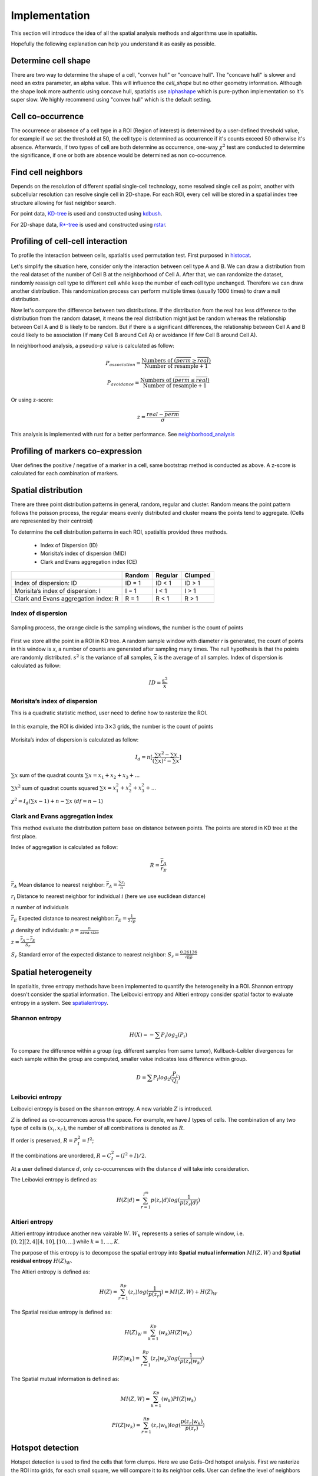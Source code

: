 Implementation
===============

This section will introduce the idea of all the spatial analysis methods and algorithms use in spatialtis.

Hopefully the following explanation can help you understand it as easily as possible.

Determine cell shape
--------------------

There are two way to determine the shape of a cell, "convex hull" or "concave hull". The "concave hull" is slower and need an extra
parameter, an alpha value. This will influence the `cell_shape` but no other geometry information. Although the shape
look more authentic using concave hull, spatialtis use `alphashape <https://github.com/bellockk/alphashape>`_ which is pure-python
implementation so it's super slow. We highly recommend using "convex hull" which is the default setting.

.. image:: ../src/convex_concave.png
    :align: center
    :width: 60%

Cell co-occurrence
------------------

The occurrence or absence of a cell type in a ROI (Region of interest) is determined by a user-defined threshold value,
for example if we set the threshold at 50, the cell type is determined as occurrence if it's counts exceed 50 otherwise
it's absence. Afterwards, if two types of cell are both determine as occurrence, one-way :math:`\chi^2` test are
conducted to determine the significance, if one or both are absence would be determined as non co-occurrence.

Find cell neighbors
-------------------

Depends on the resolution of different spatial single-cell technology, some resolved single cell as point, another with
subcellular resolution can resolve single cell in 2D-shape.
For each ROI, every cell will be stored in a spatial index tree structure allowing for fast neighbor search.

For point data, `KD-tree <https://en.wikipedia.org/wiki/K-d_tree>`_ is used and constructed using
`kdbush <https://github.com/pka/rust-kdbush>`_.

For 2D-shape data, `R*-tree <https://en.wikipedia.org/wiki/R*_tree>`_ is used and constructed using
`rstar <https://github.com/Stoeoef/rstar>`_.

Profiling of cell-cell interaction
-----------------------------------

To profile the interaction between cells, spatialtis used permutation test. First purposed in `histocat <https://www.nature.com/articles/nmeth.4391>`_.

Let's simplify the situation here, consider only the interaction between cell type A and B. We can draw a distribution
from the real dataset of the number of Cell B at the neighborhood of Cell A. After that, we can randomize the dataset,
randomly reassign cell type to different cell while keep the number of each cell type unchanged. Therefore we can draw
another distribution. This randomization process can perform multiple times (usually 1000 times) to draw a null distribution.

.. image:: ../src/permutation_test.png
    :align: center
    :width: 60%

Now let's compare the difference between two distributions. If the distribution from the real has less difference to the
distribution from the random dataset, it means the real distribution might just be random whereas the relationship between
Cell A and B is likely to be random. But if there is a significant differences, the relationship between Cell A and B could
likely to be association (If many Cell B around Cell A) or avoidance (If few Cell B around Cell A).

In neighborhood analysis, a pseudo-`p` value is calculated as follow:

.. math::
    P_{association} = \frac{\text{Numbers of }(\overline{perm}\geq\overline{real})}{\text{Number of resample} + 1}

    P_{avoidance} = \frac{\text{Numbers of }(\overline{perm}\leq\overline{real})}{\text{Number of resample} + 1}

Or using z-score:

.. math::
    z = \frac{real - \overline{perm}}{\sigma}

This analysis is implemented with rust for a better performance.
See `neighborhood_analysis <https://github.com/Mr-Milk/neighborhood_analysis>`_

Profiling of markers co-expression
----------------------------------

User defines the positive / negative of a marker in a cell, same bootstrap method is conducted as above.
A z-score is calculated for each combination of markers.


Spatial distribution
---------------------

There are three point distribution patterns in general, random, regular and cluster. Random means the point pattern follows the poisson process,
the regular means evenly distributed and cluster means the points tend to aggregate. (Cells are represented by their centroid)

.. image:: ../src/distribution_pattern.png
    :align: center
    :width: 50%

To determine the cell distribution patterns in each ROI, spatialtis provided three methods.

     - Index of Dispersion (ID)
     - Morisita’s index of dispersion (MID)
     - Clark and Evans aggregation index (CE)

+--------------------------------------+--------+---------+---------+
|                                      | Random | Regular | Clumped |
+======================================+========+=========+=========+
| Index of dispersion: ID              | ID = 1 | ID < 1  | ID > 1  |
+--------------------------------------+--------+---------+---------+
| Morisita’s index of dispersion: I    | I = 1  |  I < 1  |  I > 1  |
+--------------------------------------+--------+---------+---------+
| Clark and Evans aggregation index: R | R = 1  |  R < 1  |  R > 1  |
+--------------------------------------+--------+---------+---------+

Index of dispersion
###################

.. figure:: ../src/index_of_dispersion.png
    :width: 50%
    :align: center
    :figclass: align-center

    Sampling process, the orange circle is the sampling windows, the number is the count of points

First we store all the point in a ROI in KD tree. A random sample window with diameter `r` is generated,
the count of points in this window is `x`, a number of counts are generated after sampling many times. The null
hypothesis is that the points are randomly distributed. :math:`s^2` is the variance of all samples,
:math:`\overline{x}` is the average of all samples. Index of dispersion is calculated
as follow:

.. math:: ID = \frac{s^2}{\overline{x}}


Morisita’s index of dispersion
##############################

This is a quadratic statistic method, user need to define how to rasterize the ROI.

.. figure:: ../src/quadratic_statistic.png
    :width: 50%
    :align: center
    :figclass: align-center

    In this example, the ROI is divided into :math:`3\times3` grids, the number is the count of points

Morisita’s index of dispersion is calculated as follow:

.. math:: I_d = n[\frac{\sum x^2 - \sum x}{(\sum x)^2 - \sum x}]

:math:`\sum x` sum of the quadrat counts :math:`\sum x = x_1+x_2+x_3+...`

:math:`\sum x^2` sum of quadrat counts squared :math:`\sum x = x_1^2+x_2^2+x_3^2+...`

:math:`\chi^2 = I_d(\sum x - 1)+n-\sum x`  (:math:`df = n-1`)

Clark and Evans aggregation index
##################################

This method evaluate the distribution pattern base on distance between points. The points are stored in KD tree
at the first place.

Index of aggregation is calculated as follow:

.. math::
    R = \frac{\overline{r}_A}{\overline{r}_E}

:math:`\overline{r}_A` Mean distance to nearest neighbor: :math:`\overline{r}_A = \frac{\sum r_i}{n}`

:math:`r_i` Distance to nearest neighbor for individual :math:`i` (here we use euclidean distance)

:math:`n` number of individuals

:math:`\overline{r}_E` Expected distance to nearest neighbor: :math:`\overline{r}_E = \frac{1}{2\sqrt{\rho}}`

:math:`\rho` density of individuals: :math:`\rho = \frac{n}{\text{area size}}`

:math:`z = \frac{\overline{r}_A - \overline{r}_E}{S_r}`

:math:`S_r` Standard error of the expected distance to nearest neighbor: :math:`S_r = \frac{0.26136}{\sqrt{n\rho}}`


Spatial heterogeneity
----------------------

In spatialtis, three entropy methods have been implemented to quantify the heterogeneity in a ROI.
Shannon entropy doesn't consider the spatial information. The Leibovici entropy and Altieri entropy consider
spatial factor to evaluate entropy in a system. See `spatialentropy <https://github.com/Mr-Milk/SpatialEntropy>`_.

Shannon entropy
###############

.. math::
    H(X) = -\sum P_i log_2(P_i)

To compare the difference within a group (eg. different samples from same tumor),
Kullback–Leibler divergences for each sample within the group are computed, smaller value indicates less difference within group.

.. math::
    D = \sum P_i log_2(\frac{P_i}{Q_i})

Leibovici entropy
###################

Leibovici entropy is based on the shannon entropy. A new variable :math:`Z` is introduced.

:math:`Z` is defined as co-occurrences across the space. For example, we have :math:`I` types of cells.
The combination of any two type of cells is :math:`(x_i, x_{i'})`,
the number of all combinations is denoted as :math:`R`.

If order is preserved, :math:`R = P_I^2 = I^2`;

If the combinations are unordered, :math:`R = C_I^2= (I^2+I)/2`.

At a user defined distance :math:`d`, only co-occurrences with the distance :math:`d` will take into consideration.

The Leibovici entropy is defined as:

.. math::
    H(Z|d) = \sum_{r=1}^{I^m}{p(z_r|d)}log(\frac{1}{p(z_r|d)})


Altieri entropy
#################

Altieri entropy introduce another new vairable :math:`W`. :math:`W_k` represents a series of sample window, i.e.
:math:`[0,2][2,4][4,10],[10,...]` while :math:`k=1,...,K`.

The purpose of this entropy is to decompose the spatial entropy into **Spatial mutual information** :math:`MI(Z,W)`
and **Spatial residual entropy** :math:`H(Z)_W`.

The Altieri entropy is defined as:

.. math::
    H(Z)=\sum_{r=1}^Rp(z_r)log(\frac{1}{p(z_r)})=MI(Z,W)+H(Z)_W

The Spatial residue entropy is defined as:

.. math::
    H(Z)_W = \sum_{k=1}^Kp(w_k)H(Z|w_k)

.. math::
    H(Z|w_k) = \sum_{r=1}^Rp(z_r|w_k)log(\frac{1}{p(z_r|w_k)})

The Spatial mutual information is defined as:

.. math::
    MI(Z,W)=\sum_{k=1}^Kp(w_k)PI(Z|w_k)

.. math::
    PI(Z|w_k)=\sum_{r=1}^Rp(z_r|w_k)log(\frac{p(z_r|w_k)}{p(z_r)})

Hotspot detection
------------------

Hotspot detection is used to find the cells that form clumps. Here we use
Getis–Ord hotspot analysis. First we rasterize the ROI into grids, for each small
square, we will compare it to its neighbor cells. User can define the level of neighbors
to search.

.. image:: ../src/hotspot_search.png
    :width: 50%
    :align: center

z score for a region :math:`i`:

.. math::
    z_i=\sum_{j=1}^n W_{i,j} C_j - \frac{\overline{C}\sum_{j=1}^n W_{i,j}}{SU}

.. math::
    S=\sqrt{\frac{\sum_{j=1}^n C_j^2}{n} - (\overline{c})^2}

.. math::
    U=\sqrt{\frac{[n\sum_{j=1}^n W_{i,j}^2 - (\sum_{j=1}^n W_{i,j})^2]}{n-1}}

.. math::
    W_{i,j} = \left\{\begin{equation}\begin{array}{lr}
                 \text{1 if j is a neighbor of i}\\
                 \text{0 if j is not a neighbor of i}
                 \end{array}
    \end{equation}\right.

:math:`n` total number of grid regions

:math:`C_j` Cell count for region j

:math:`\overline{C}` mean of cell count in all region

`A more illustrative example <https://www.nature.com/articles/modpathol201537>`_

Communities detection
----------------------

This is used to find communities in a ROI.
The neighbors relationships are convert to graph, each cell is a node, two nodes are connected if
they are neighbors, edge weight is represented by distance. Using leidenalg algorithm, we can detect
the communities within a ROI.


Marker influences on neighbor cells/markers
-------------------------------------------

The word *marker* can refer to gene/transcript/protein/metabolite... depends on your own data.

Random forest regressor estimator is constructed to find the cells/markers that explain more of the
interest markers.


